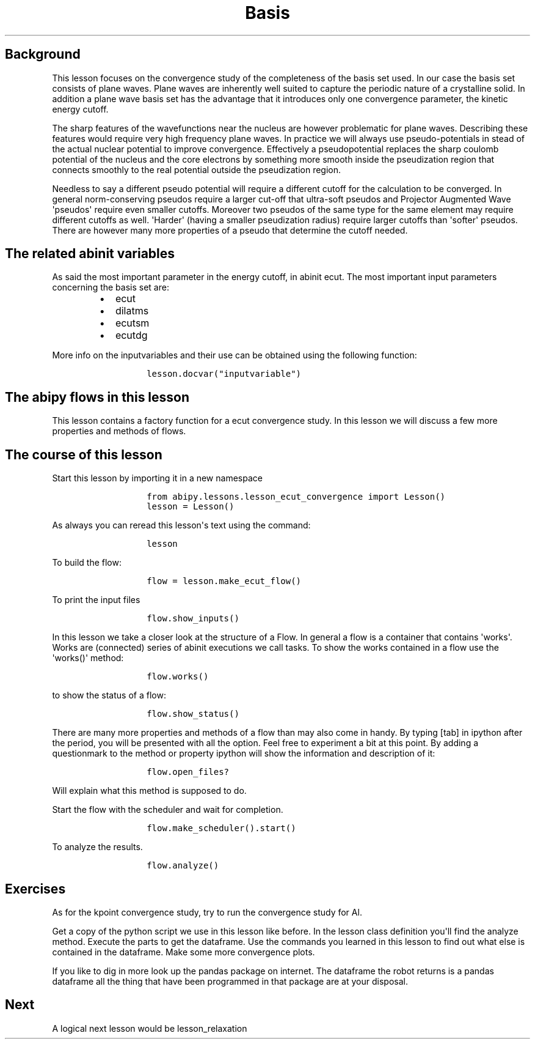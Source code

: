 .TH Basis "" "" "set convergence study and some more on flows, works, and tasks."
.SH Background
.PP
This lesson focuses on the convergence study of the completeness of the
basis set used.
In our case the basis set consists of plane waves.
Plane waves are inherently well suited to capture the periodic nature of
a crystalline solid.
In addition a plane wave basis set has the advantage that it introduces
only one convergence parameter, the kinetic energy cutoff.
.PP
The sharp features of the wavefunctions near the nucleus are however
problematic for plane waves.
Describing these features would require very high frequency plane waves.
In practice we will always use pseudo\-potentials in stead of the actual
nuclear potential to improve convergence.
Effectively a pseudopotential replaces the sharp coulomb potential of
the nucleus and the core electrons by something more smooth inside the
pseudization region that connects smoothly to the real potential outside
the pseudization region.
.PP
Needless to say a different pseudo potential will require a different
cutoff for the calculation to be converged.
In general norm\-conserving pseudos require a larger cut\-off that
ultra\-soft pseudos and Projector Augmented Wave \[aq]pseudos\[aq]
require even smaller cutoffs.
Moreover two pseudos of the same type for the same element may require
different cutoffs as well.
\[aq]Harder\[aq] (having a smaller pseudization radius) require larger
cutoffs than \[aq]softer\[aq] pseudos.
There are however many more properties of a pseudo that determine the
cutoff needed.
.SH The related abinit variables
.PP
As said the most important parameter in the energy cutoff, in abinit
ecut.
The most important input parameters concerning the basis set are:
.RS
.IP \[bu] 2
ecut
.IP \[bu] 2
dilatms
.IP \[bu] 2
ecutsm
.IP \[bu] 2
ecutdg
.RE
.PP
More info on the inputvariables and their use can be obtained using the
following function:
.RS
.IP
.nf
\f[C]
lesson.docvar("inputvariable")
\f[]
.fi
.RE
.SH The abipy flows in this lesson
.PP
This lesson contains a factory function for a ecut convergence study.
In this lesson we will discuss a few more properties and methods of
flows.
.SH The course of this lesson
.PP
Start this lesson by importing it in a new namespace
.RS
.IP
.nf
\f[C]
from\ abipy.lessons.lesson_ecut_convergence\ import\ Lesson()
lesson\ =\ Lesson()
\f[]
.fi
.RE
.PP
As always you can reread this lesson\[aq]s text using the command:
.RS
.IP
.nf
\f[C]
lesson
\f[]
.fi
.RE
.PP
To build the flow:
.RS
.IP
.nf
\f[C]
flow\ =\ lesson.make_ecut_flow()
\f[]
.fi
.RE
.PP
To print the input files
.RS
.IP
.nf
\f[C]
flow.show_inputs()
\f[]
.fi
.RE
.PP
In this lesson we take a closer look at the structure of a Flow.
In general a flow is a container that contains \[aq]works\[aq].
Works are (connected) series of abinit executions we call tasks.
To show the works contained in a flow use the \[aq]works()\[aq] method:
.RS
.IP
.nf
\f[C]
flow.works()
\f[]
.fi
.RE
.PP
to show the status of a flow:
.RS
.IP
.nf
\f[C]
flow.show_status()
\f[]
.fi
.RE
.PP
There are many more properties and methods of a flow than may also come
in handy.
By typing [tab] in ipython after the period, you will be presented with
all the option.
Feel free to experiment a bit at this point.
By adding a questionmark to the method or property ipython will show the
information and description of it:
.RS
.IP
.nf
\f[C]
flow.open_files?
\f[]
.fi
.RE
.PP
Will explain what this method is supposed to do.
.PP
Start the flow with the scheduler and wait for completion.
.RS
.IP
.nf
\f[C]
flow.make_scheduler().start()
\f[]
.fi
.RE
.PP
To analyze the results.
.RS
.IP
.nf
\f[C]
flow.analyze()
\f[]
.fi
.RE
.SH Exercises
.PP
As for the kpoint convergence study, try to run the convergence study
for Al.
.PP
Get a copy of the python script we use in this lesson like before.
In the lesson class definition you\[aq]ll find the analyze method.
Execute the parts to get the dataframe.
Use the commands you learned in this lesson to find out what else is
contained in the dataframe.
Make some more convergence plots.
.PP
If you like to dig in more look up the pandas package on internet.
The dataframe the robot returns is a pandas dataframe all the thing that
have been programmed in that package are at your disposal.
.SH Next
.PP
A logical next lesson would be lesson_relaxation
